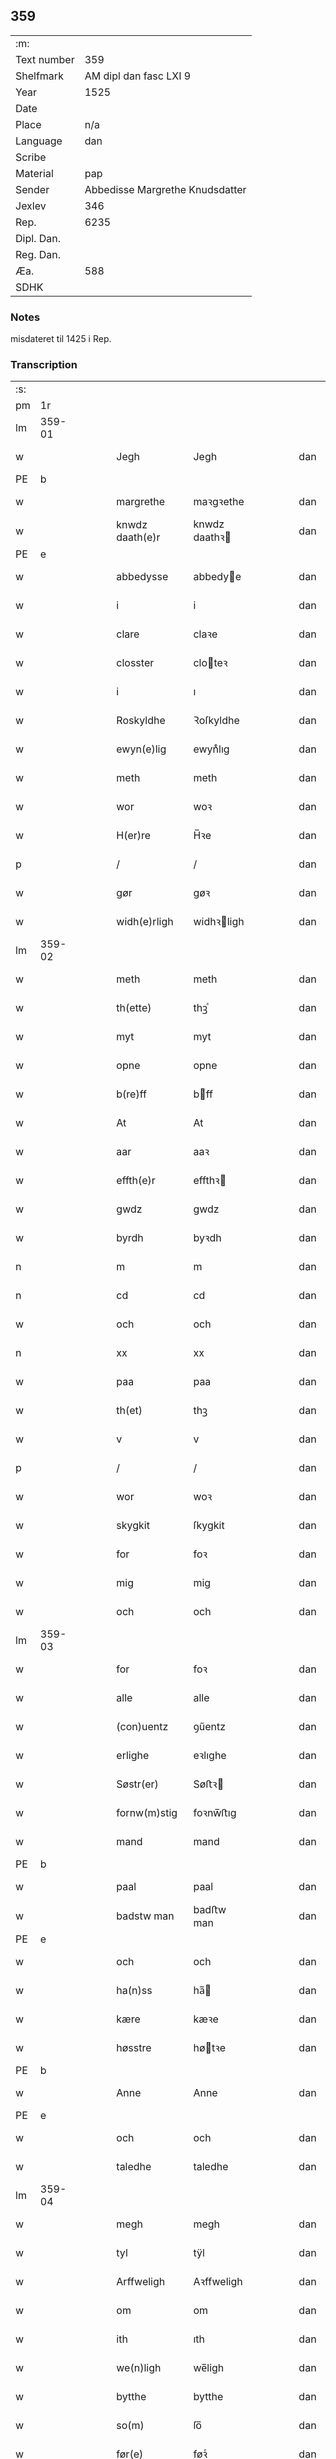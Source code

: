 ** 359
| :m:         |                                 |
| Text number |                             359 |
| Shelfmark   |          AM dipl dan fasc LXI 9 |
| Year        |                            1525 |
| Date        |                                 |
| Place       |                             n/a |
| Language    |                             dan |
| Scribe      |                                 |
| Material    |                             pap |
| Sender      | Abbedisse Margrethe Knudsdatter |
| Jexlev      |                             346 |
| Rep.        |                            6235 |
| Dipl. Dan.  |                                 |
| Reg. Dan.   |                                 |
| Æa.         |                             588 |
| SDHK        |                                 |

*** Notes
misdateret til 1425 i Rep.

*** Transcription
| :s: |        |   |   |   |   |                 |               |   |   |   |   |     |   |   |    |        |
| pm  |     1r |   |   |   |   |                 |               |   |   |   |   |     |   |   |    |        |
| lm  | 359-01 |   |   |   |   |                 |               |   |   |   |   |     |   |   |    |        |
| w   |        |   |   |   |   | Jegh            | Jegh          |   |   |   |   | dan |   |   |    | 359-01 |
| PE  | b      |    |   |   |   |                      |              |   |   |   |   |     |   |   |   |               |
| w   |        |   |   |   |   | margrethe       | maꝛgꝛethe     |   |   |   |   | dan |   |   |    | 359-01 |
| w   |        |   |   |   |   | knwdz daath(e)r | knwdz daathꝛ |   |   |   |   | dan |   |   |    | 359-01 |
| PE  | e      |    |   |   |   |                      |              |   |   |   |   |     |   |   |   |               |
| w   |        |   |   |   |   | abbedysse       | abbedye      |   |   |   |   | dan |   |   |    | 359-01 |
| w   |        |   |   |   |   | i               | i             |   |   |   |   | dan |   |   |    | 359-01 |
| w   |        |   |   |   |   | clare           | claꝛe         |   |   |   |   | dan |   |   |    | 359-01 |
| w   |        |   |   |   |   | closster        | cloteꝛ       |   |   |   |   | dan |   |   |    | 359-01 |
| w   |        |   |   |   |   | i               | ı             |   |   |   |   | dan |   |   |    | 359-01 |
| w   |        |   |   |   |   | Roskyldhe       | Ꝛoſkyldhe     |   |   |   |   | dan |   |   |    | 359-01 |
| w   |        |   |   |   |   | ewyn(e)lig      | ewynͤlıg       |   |   |   |   | dan |   |   |    | 359-01 |
| w   |        |   |   |   |   | meth            | meth          |   |   |   |   | dan |   |   |    | 359-01 |
| w   |        |   |   |   |   | wor             | woꝛ           |   |   |   |   | dan |   |   |    | 359-01 |
| w   |        |   |   |   |   | H(er)re         | H̅ꝛe           |   |   |   |   | dan |   |   |    | 359-01 |
| p   |        |   |   |   |   | /               | /             |   |   |   |   | dan |   |   |    | 359-01 |
| w   |        |   |   |   |   | gør             | gøꝛ           |   |   |   |   | dan |   |   |    | 359-01 |
| w   |        |   |   |   |   | widh(e)rligh    | widhꝛligh    |   |   |   |   | dan |   |   |    | 359-01 |
| lm  | 359-02 |   |   |   |   |                 |               |   |   |   |   |     |   |   |    |        |
| w   |        |   |   |   |   | meth            | meth          |   |   |   |   | dan |   |   |    | 359-02 |
| w   |        |   |   |   |   | th(ette)        | thꝫͤ           |   |   |   |   | dan |   |   |    | 359-02 |
| w   |        |   |   |   |   | myt             | myt           |   |   |   |   | dan |   |   |    | 359-02 |
| w   |        |   |   |   |   | opne            | opne          |   |   |   |   | dan |   |   |    | 359-02 |
| w   |        |   |   |   |   | b(re)ff         | bff          |   |   |   |   | dan |   |   |    | 359-02 |
| w   |        |   |   |   |   | At              | At            |   |   |   |   | dan |   |   |    | 359-02 |
| w   |        |   |   |   |   | aar             | aaꝛ           |   |   |   |   | dan |   |   |    | 359-02 |
| w   |        |   |   |   |   | effth(e)r       | effthꝛ       |   |   |   |   | dan |   |   |    | 359-02 |
| w   |        |   |   |   |   | gwdz            | gwdz          |   |   |   |   | dan |   |   |    | 359-02 |
| w   |        |   |   |   |   | byrdh           | byꝛdh         |   |   |   |   | dan |   |   |    | 359-02 |
| n   |        |   |   |   |   | m               | m             |   |   |   |   | dan |   |   |    | 359-02 |
| n   |        |   |   |   |   | cd              | cd            |   |   |   |   | dan |   |   |    | 359-02 |
| w   |        |   |   |   |   | och             | och           |   |   |   |   | dan |   |   |    | 359-02 |
| n   |        |   |   |   |   | xx              | xx            |   |   |   |   | dan |   |   |    | 359-02 |
| w   |        |   |   |   |   | paa             | paa           |   |   |   |   | dan |   |   |    | 359-02 |
| w   |        |   |   |   |   | th(et)          | thꝫ           |   |   |   |   | dan |   |   |    | 359-02 |
| w   |        |   |   |   |   | v               | v             |   |   |   |   | dan |   |   |    | 359-02 |
| p   |        |   |   |   |   | /               | /             |   |   |   |   | dan |   |   |    | 359-02 |
| w   |        |   |   |   |   | wor             | woꝛ           |   |   |   |   | dan |   |   |    | 359-02 |
| w   |        |   |   |   |   | skygkit         | ſkygkit       |   |   |   |   | dan |   |   |    | 359-02 |
| w   |        |   |   |   |   | for             | foꝛ           |   |   |   |   | dan |   |   |    | 359-02 |
| w   |        |   |   |   |   | mig             | mig           |   |   |   |   | dan |   |   |    | 359-02 |
| w   |        |   |   |   |   | och             | och           |   |   |   |   | dan |   |   |    | 359-02 |
| lm  | 359-03 |   |   |   |   |                 |               |   |   |   |   |     |   |   |    |        |
| w   |        |   |   |   |   | for             | foꝛ           |   |   |   |   | dan |   |   |    | 359-03 |
| w   |        |   |   |   |   | alle            | alle          |   |   |   |   | dan |   |   |    | 359-03 |
| w   |        |   |   |   |   | (con)uentz      | ꝯűentz        |   |   |   |   | dan |   |   |    | 359-03 |
| w   |        |   |   |   |   | erlighe         | eꝛlıghe       |   |   |   |   | dan |   |   |    | 359-03 |
| w   |        |   |   |   |   | Søstr(er)       | Søﬅꝛ         |   |   |   |   | dan |   |   |    | 359-03 |
| w   |        |   |   |   |   | fornw(m)stig    | foꝛnw̅ﬅıg      |   |   |   |   | dan |   |   |    | 359-03 |
| w   |        |   |   |   |   | mand            | mand          |   |   |   |   | dan |   |   |    | 359-03 |
| PE  | b      |    |   |   |   |                      |              |   |   |   |   |     |   |   |   |               |
| w   |        |   |   |   |   | paal            | paal          |   |   |   |   | dan |   |   |    | 359-03 |
| w   |        |   |   |   |   | badstw man      | badﬅw man     |   |   |   |   | dan |   |   |    | 359-03 |
| PE  | e      |    |   |   |   |                      |              |   |   |   |   |     |   |   |   |               |
| w   |        |   |   |   |   | och             | och           |   |   |   |   | dan |   |   |    | 359-03 |
| w   |        |   |   |   |   | ha(n)ss         | ha̅           |   |   |   |   | dan |   |   |    | 359-03 |
| w   |        |   |   |   |   | kære            | kæꝛe          |   |   |   |   | dan |   |   |    | 359-03 |
| w   |        |   |   |   |   | høsstre         | høtꝛe        |   |   |   |   | dan |   |   |    | 359-03 |
| PE  | b      |    |   |   |   |                      |              |   |   |   |   |     |   |   |   |               |
| w   |        |   |   |   |   | Anne            | Anne          |   |   |   |   | dan |   |   |    | 359-03 |
| PE  | e      |    |   |   |   |                      |              |   |   |   |   |     |   |   |   |               |
| w   |        |   |   |   |   | och             | och           |   |   |   |   | dan |   |   |    | 359-03 |
| w   |        |   |   |   |   | taledhe         | taledhe       |   |   |   |   | dan |   |   |    | 359-03 |
| lm  | 359-04 |   |   |   |   |                 |               |   |   |   |   |     |   |   |    |        |
| w   |        |   |   |   |   | megh            | megh          |   |   |   |   | dan |   |   |    | 359-04 |
| w   |        |   |   |   |   | tyl             | tÿl           |   |   |   |   | dan |   |   |    | 359-04 |
| w   |        |   |   |   |   | Arffweligh      | Aꝛffweligh    |   |   |   |   | dan |   |   |    | 359-04 |
| w   |        |   |   |   |   | om              | om            |   |   |   |   | dan |   |   |    | 359-04 |
| w   |        |   |   |   |   | ith             | ıth           |   |   |   |   | dan |   |   |    | 359-04 |
| w   |        |   |   |   |   | we(n)ligh       | we̅ligh        |   |   |   |   | dan |   |   |    | 359-04 |
| w   |        |   |   |   |   | bytthe          | bytthe        |   |   |   |   | dan |   |   |    | 359-04 |
| w   |        |   |   |   |   | so(m)           | ſo̅            |   |   |   |   | dan |   |   |    | 359-04 |
| w   |        |   |   |   |   | før(e)          | føꝛͤ           |   |   |   |   | dan |   |   |    | 359-04 |
| PE  | b      |    |   |   |   |                      |              |   |   |   |   |     |   |   |   |               |
| w   |        |   |   |   |   | paaild          | paaild        |   |   |   |   | dan |   |   |    | 359-04 |
| PE  | e      |    |   |   |   |                      |              |   |   |   |   |     |   |   |   |               |
| w   |        |   |   |   |   | oc              | oc            |   |   |   |   | dan |   |   |    | 359-04 |
| w   |        |   |   |   |   | hans            | hans          |   |   |   |   | dan |   |   |    | 359-04 |
| w   |        |   |   |   |   | høstr(e)        | høﬅꝛ         |   |   |   |   | dan |   |   |    | 359-04 |
| w   |        |   |   |   |   | wylle           | wylle         |   |   |   |   | dan |   |   |    | 359-04 |
| w   |        |   |   |   |   | gøre            | gøꝛe          |   |   |   |   | dan |   |   |    | 359-04 |
| w   |        |   |   |   |   | i               | ı             |   |   |   |   | dan |   |   |    | 359-04 |
| w   |        |   |   |   |   | mellw(m)        | mellw̅         |   |   |   |   | dan |   |   |    | 359-04 |
| w   |        |   |   |   |   | woss            | wo           |   |   |   |   | dan |   |   |    | 359-04 |
| w   |        |   |   |   |   | her             | heꝛ           |   |   |   |   | dan |   |   |    | 359-04 |
| w   |        |   |   |   |   | i               | ı             |   |   |   |   | dan |   |   |    | 359-04 |
| w   |        |   |   |   |   | closst(e)r      | clotꝛ       |   |   |   |   | dan |   |   |    | 359-04 |
| lm  | 359-05 |   |   |   |   |                 |               |   |   |   |   |     |   |   |    |        |
| w   |        |   |   |   |   | och             | och           |   |   |   |   | dan |   |   |    | 359-05 |
| w   |        |   |   |   |   | thw(m)          | thw̅           |   |   |   |   | dan |   |   |    | 359-05 |
| w   |        |   |   |   |   | Tha             | Tha           |   |   |   |   | dan |   |   |    | 359-05 |
| w   |        |   |   |   |   | bødhe           | bødhe         |   |   |   |   | dan |   |   |    | 359-05 |
| w   |        |   |   |   |   | the             | the           |   |   |   |   | dan |   |   |    | 359-05 |
| w   |        |   |   |   |   | saa             | ſaa           |   |   |   |   | dan |   |   |    | 359-05 |
| w   |        |   |   |   |   | tyl             | tÿl           |   |   |   |   | dan |   |   |    | 359-05 |
| w   |        |   |   |   |   | At              | At            |   |   |   |   | dan |   |   | =  | 359-05 |
| w   |        |   |   |   |   | the             | the           |   |   |   |   | dan |   |   | == | 359-05 |
| w   |        |   |   |   |   | wille           | wille         |   |   |   |   | dan |   |   |    | 359-05 |
| w   |        |   |   |   |   | wndhe           | wndhe         |   |   |   |   | dan |   |   |    | 359-05 |
| w   |        |   |   |   |   | tyl             | tyl           |   |   |   |   | dan |   |   |    | 359-05 |
| w   |        |   |   |   |   | clostr(e)       | cloﬅꝛ        |   |   |   |   | dan |   |   |    | 359-05 |
| w   |        |   |   |   |   | thør(is)        | thøꝛꝭ         |   |   |   |   | dan |   |   |    | 359-05 |
| w   |        |   |   |   |   | byngni(n)gh     | byngni̅gh      |   |   |   |   | dan |   |   |    | 359-05 |
| w   |        |   |   |   |   | oc              | oc            |   |   |   |   | dan |   |   |    | 359-05 |
| w   |        |   |   |   |   | forbæry(n)gh    | foꝛbæꝛÿ̅gh     |   |   |   |   | dan |   |   |    | 359-05 |
| w   |        |   |   |   |   | som             | ſom           |   |   |   |   | dan |   |   |    | 359-05 |
| w   |        |   |   |   |   | the             | the           |   |   |   |   | dan |   |   |    | 359-05 |
| w   |        |   |   |   |   | haffdhe         | haffdhe       |   |   |   |   | dan |   |   |    | 359-05 |
| lm  | 359-06 |   |   |   |   |                 |               |   |   |   |   |     |   |   |    |        |
| w   |        |   |   |   |   | bygth           | bygth         |   |   |   |   | dan |   |   |    | 359-06 |
| w   |        |   |   |   |   | paa             | paa           |   |   |   |   | dan |   |   |    | 359-06 |
| w   |        |   |   |   |   | closst(er)s     | clots       |   |   |   |   | dan |   |   |    | 359-06 |
| w   |        |   |   |   |   | iordz           | ıoꝛdz         |   |   |   |   | dan |   |   |    | 359-06 |
| w   |        |   |   |   |   | som             | ſom           |   |   |   |   | dan |   |   |    | 359-06 |
| w   |        |   |   |   |   | the             | the           |   |   |   |   | dan |   |   |    | 359-06 |
| w   |        |   |   |   |   | haffdhe         | haffdhe       |   |   |   |   | dan |   |   |    | 359-06 |
| w   |        |   |   |   |   | gyffwid         | gyffwid       |   |   |   |   | dan |   |   |    | 359-06 |
| w   |        |   |   |   |   | ii              | ii            |   |   |   |   | dan |   |   |    | 359-06 |
| w   |        |   |   |   |   | s(killing)      |              |   |   |   |   | dan |   |   |    | 359-06 |
| w   |        |   |   |   |   | g(rat)          | gꝭ            |   |   |   |   | dan |   |   |    | 359-06 |
| w   |        |   |   |   |   | tyl             | tÿl           |   |   |   |   | dan |   |   |    | 359-06 |
| w   |        |   |   |   |   | faaren          | faaꝛen        |   |   |   |   | dan |   |   |    | 359-06 |
| w   |        |   |   |   |   | til             | tıl           |   |   |   |   | dan |   |   |    | 359-06 |
| w   |        |   |   |   |   | iorskyl         | ıoꝛſkyl       |   |   |   |   | dan |   |   |    | 359-06 |
| w   |        |   |   |   |   | Saa             | Saa           |   |   |   |   | dan |   |   |    | 359-06 |
| w   |        |   |   |   |   | m(et)           | mꝫ            |   |   |   |   | dan |   |   |    | 359-06 |
| w   |        |   |   |   |   | skeel           | ſkeel         |   |   |   |   | dan |   |   |    | 359-06 |
| w   |        |   |   |   |   | och             | och           |   |   |   |   | dan |   |   |    | 359-06 |
| w   |        |   |   |   |   | wylkordh        | wylkoꝛdh      |   |   |   |   | dan |   |   |    | 359-06 |
| lm  | 359-07 |   |   |   |   |                 |               |   |   |   |   |     |   |   |    |        |
| w   |        |   |   |   |   | wylle           | wylle         |   |   |   |   | dan |   |   |    | 359-07 |
| w   |        |   |   |   |   | for(nefnde)     | foꝛͤ           |   |   |   |   | dan |   |   |    | 359-07 |
| PE  | b      |    |   |   |   |                      |              |   |   |   |   |     |   |   |   |               |
| w   |        |   |   |   |   | paael           | paael         |   |   |   |   | dan |   |   |    | 359-07 |
| w   |        |   |   |   |   | bastwma(n)      | baﬅwma̅        |   |   |   |   | dan |   |   |    | 359-07 |
| PE  | e      |    |   |   |   |                      |              |   |   |   |   |     |   |   |   |               |
| w   |        |   |   |   |   | Och             | Och           |   |   |   |   | dan |   |   |    | 359-07 |
| w   |        |   |   |   |   | hans            | hans          |   |   |   |   | dan |   |   |    | 359-07 |
| w   |        |   |   |   |   | høstr(e)        | høﬅꝛ         |   |   |   |   | dan |   |   |    | 359-07 |
| w   |        |   |   |   |   | Affladhe        | Affladhe      |   |   |   |   | dan |   |   |    | 359-07 |
| w   |        |   |   |   |   | thør(is)        | thøꝛꝭ         |   |   |   |   | dan |   |   |    | 359-07 |
| w   |        |   |   |   |   | byngningh       | byngningh     |   |   |   |   | dan |   |   |    | 359-07 |
| w   |        |   |   |   |   | til             | til           |   |   |   |   | dan |   |   |    | 359-07 |
| w   |        |   |   |   |   | closter         | cloﬅeꝛ        |   |   |   |   | dan |   |   |    | 359-07 |
| w   |        |   |   |   |   | At              | At            |   |   |   |   | dan |   |   | =  | 359-07 |
| w   |        |   |   |   |   | the             | the           |   |   |   |   | dan |   |   | == | 359-07 |
| w   |        |   |   |   |   | skwlle          | ſkwlle        |   |   |   |   | dan |   |   |    | 359-07 |
| w   |        |   |   |   |   | igh(e)n         | ighn̅          |   |   |   |   | dan |   |   |    | 359-07 |
| w   |        |   |   |   |   | haffwe          | haffwe        |   |   |   |   | dan |   |   |    | 359-07 |
| lm  | 359-08 |   |   |   |   |                 |               |   |   |   |   |     |   |   |    |        |
| w   |        |   |   |   |   | ith             | ıth           |   |   |   |   | dan |   |   |    | 359-08 |
| w   |        |   |   |   |   | aff             | aff           |   |   |   |   | dan |   |   |    | 359-08 |
| w   |        |   |   |   |   | clost(er)s      | cloﬅ        |   |   |   |   | dan |   |   |    | 359-08 |
| w   |        |   |   |   |   | hwss            | hw           |   |   |   |   | dan |   |   |    | 359-08 |
| w   |        |   |   |   |   | So(m)           | So̅            |   |   |   |   | dan |   |   |    | 359-08 |
| w   |        |   |   |   |   | ligger          | lıggeꝛ        |   |   |   |   | dan |   |   |    | 359-08 |
| w   |        |   |   |   |   | paa             | paa           |   |   |   |   | dan |   |   |    | 359-08 |
| w   |        |   |   |   |   | wor             | woꝛ           |   |   |   |   | dan |   |   |    | 359-08 |
| w   |        |   |   |   |   | kirkæ           | kıꝛkæ         |   |   |   |   | dan |   |   |    | 359-08 |
| w   |        |   |   |   |   | gaar            | gaaꝛ          |   |   |   |   | dan |   |   |    | 359-08 |
| w   |        |   |   |   |   | wed             | wed           |   |   |   |   | dan |   |   |    | 359-08 |
| w   |        |   |   |   |   | th(e)n          | thn̅           |   |   |   |   | dan |   |   |    | 359-08 |
| w   |        |   |   |   |   | søndhr(e)       | ſøndhꝛ       |   |   |   |   | dan |   |   |    | 359-08 |
| w   |        |   |   |   |   | stætthe         | ﬅætthe        |   |   |   |   | dan |   |   |    | 359-08 |
| w   |        |   |   |   |   | Ath             | Ath           |   |   |   |   | dan |   |   |    | 359-08 |
| w   |        |   |   |   |   | nydhe           | nydhe         |   |   |   |   | dan |   |   |    | 359-08 |
| w   |        |   |   |   |   | brwghe          | bꝛwghe        |   |   |   |   | dan |   |   |    | 359-08 |
| w   |        |   |   |   |   | oc              | oc            |   |   |   |   | dan |   |   |    | 359-08 |
| w   |        |   |   |   |   | beholle         | beholle       |   |   |   |   | dan |   |   |    | 359-08 |
| lm  | 359-09 |   |   |   |   |                 |               |   |   |   |   |     |   |   |    |        |
| w   |        |   |   |   |   | Ffrith          | Ffꝛith        |   |   |   |   | dan |   |   |    | 359-09 |
| w   |        |   |   |   |   | och             | och           |   |   |   |   | dan |   |   |    | 359-09 |
| w   |        |   |   |   |   | qwyth           | qwyth         |   |   |   |   | dan |   |   |    | 359-09 |
| w   |        |   |   |   |   | wdh(e)n         | wdhn̅          |   |   |   |   | dan |   |   |    | 359-09 |
| w   |        |   |   |   |   | landgylle       | landgÿlle     |   |   |   |   | dan |   |   |    | 359-09 |
| w   |        |   |   |   |   | ell(e)r         | ellꝛ         |   |   |   |   | dan |   |   |    | 359-09 |
| w   |        |   |   |   |   | tyngghe         | tyngghe       |   |   |   |   | dan |   |   |    | 359-09 |
| w   |        |   |   |   |   | i               | i             |   |   |   |   | dan |   |   |    | 359-09 |
| w   |        |   |   |   |   | bægg(is)        | bæggꝭ         |   |   |   |   | dan |   |   |    | 359-09 |
| w   |        |   |   |   |   | tørr(is)        | tøꝛꝛꝭ         |   |   |   |   | dan |   |   |    | 359-09 |
| w   |        |   |   |   |   | lyffz           | lyffz         |   |   |   |   | dan |   |   |    | 359-09 |
| w   |        |   |   |   |   | tydh            | tÿdh          |   |   |   |   | dan |   |   |    | 359-09 |
| w   |        |   |   |   |   | hwylken         | hwylken       |   |   |   |   | dan |   |   |    | 359-09 |
| w   |        |   |   |   |   | som             | ſom           |   |   |   |   | dan |   |   |    | 359-09 |
| w   |        |   |   |   |   | læng{g}h        | læng{g}h      |   |   |   |   | dan |   |   |    | 359-09 |
| w   |        |   |   |   |   | leffwer         | leffweꝛ       |   |   |   |   | dan |   |   |    | 359-09 |
| lm  | 359-10 |   |   |   |   |                 |               |   |   |   |   |     |   |   |    |        |
| w   |        |   |   |   |   | och             | och           |   |   |   |   | dan |   |   |    | 359-10 |
| w   |        |   |   |   |   | begg(is)        | beggꝭ         |   |   |   |   | dan |   |   |    | 359-10 |
| w   |        |   |   |   |   | thør(is)        | thøꝛꝭ         |   |   |   |   | dan |   |   |    | 359-10 |
| w   |        |   |   |   |   | søn             | ſøn           |   |   |   |   | dan |   |   |    | 359-10 |
| PE  | b      |    |   |   |   |                      |              |   |   |   |   |     |   |   |   |               |
| w   |        |   |   |   |   | lawrys          | lawꝛys        |   |   |   |   | dan |   |   |    | 359-10 |
| w   |        |   |   |   |   | paaelss(øn)     | paaelſ       |   |   |   |   | dan |   |   |    | 359-10 |
| PE  | e      |    |   |   |   |                      |              |   |   |   |   |     |   |   |   |               |
| w   |        |   |   |   |   | At              | At            |   |   |   |   | dan |   |   |    | 359-10 |
| w   |        |   |   |   |   | nydhe           | nydhe         |   |   |   |   | dan |   |   |    | 359-10 |
| w   |        |   |   |   |   | effth(e)r       | effthꝛ       |   |   |   |   | dan |   |   |    | 359-10 |
| w   |        |   |   |   |   | tør(is)         | tøꝛꝭ          |   |   |   |   | dan |   |   |    | 359-10 |
| w   |        |   |   |   |   | dødh            | dødh          |   |   |   |   | dan |   |   |    | 359-10 |
| p   |        |   |   |   |   | /               | /             |   |   |   |   | dan |   |   |    | 359-10 |
| w   |        |   |   |   |   | Jt(em)          | Jtꝭ           |   |   |   |   | lat |   |   |    | 359-10 |
| w   |        |   |   |   |   | saa             | ſaa           |   |   |   |   | dan |   |   |    | 359-10 |
| p   |        |   |   |   |   | /               | /             |   |   |   |   | dan |   |   |    | 359-10 |
| w   |        |   |   |   |   | At              | At            |   |   |   |   | dan |   |   |    | 359-10 |
| w   |        |   |   |   |   | naagith         | naagıth       |   |   |   |   | dan |   |   |    | 359-10 |
| w   |        |   |   |   |   | paa             | paa           |   |   |   |   | dan |   |   |    | 359-10 |
| w   |        |   |   |   |   | kwnne           | kwnne         |   |   |   |   | dan |   |   |    | 359-10 |
| lm  | 359-11 |   |   |   |   |                 |               |   |   |   |   |     |   |   |    |        |
| w   |        |   |   |   |   | ko(m)me         | ko̅me          |   |   |   |   | dan |   |   |    | 359-11 |
| w   |        |   |   |   |   | th(et)          | thꝫ           |   |   |   |   | dan |   |   |    | 359-11 |
| w   |        |   |   |   |   | gwdh            | gwdh          |   |   |   |   | dan |   |   |    | 359-11 |
| w   |        |   |   |   |   | forbywdhe       | foꝛbywdhe     |   |   |   |   | dan |   |   |    | 359-11 |
| p   |        |   |   |   |   | /               | /             |   |   |   |   | dan |   |   |    | 359-11 |
| w   |        |   |   |   |   | At              | At            |   |   |   |   | dan |   |   |    | 359-11 |
| w   |        |   |   |   |   | sa(m)me         | ſa̅me          |   |   |   |   | dan |   |   |    | 359-11 |
| w   |        |   |   |   |   | hwss            | hw           |   |   |   |   | dan |   |   |    | 359-11 |
| w   |        |   |   |   |   | ko(m)me         | ko̅me          |   |   |   |   | dan |   |   |    | 359-11 |
| w   |        |   |   |   |   | th(em)          | thͫ            |   |   |   |   | dan |   |   |    | 359-11 |
| w   |        |   |   |   |   | fra             | fꝛa           |   |   |   |   | dan |   |   |    | 359-11 |
| w   |        |   |   |   |   | met             | met           |   |   |   |   | dan |   |   |    | 359-11 |
| w   |        |   |   |   |   | offr(e) wol     | offꝛ wol     |   |   |   |   | dan |   |   |    | 359-11 |
| w   |        |   |   |   |   | ell(e)r         | ellꝛ         |   |   |   |   | dan |   |   |    | 359-11 |
| w   |        |   |   |   |   | magth           | magth         |   |   |   |   | dan |   |   |    | 359-11 |
| p   |        |   |   |   |   | /               | /             |   |   |   |   | dan |   |   |    | 359-11 |
| w   |        |   |   |   |   | tha             | tha           |   |   |   |   | dan |   |   |    | 359-11 |
| w   |        |   |   |   |   | skwlle          | ſkwlle        |   |   |   |   | dan |   |   |    | 359-11 |
| w   |        |   |   |   |   | for(nefnde)     | foꝛͤ           |   |   |   |   | dan |   |   |    | 359-11 |
| PE  | b      |    |   |   |   |                      |              |   |   |   |   |     |   |   |   |               |
| w   |        |   |   |   |   | paail           | paail         |   |   |   |   | dan |   |   |    | 359-11 |
| PE  | e      |    |   |   |   |                      |              |   |   |   |   |     |   |   |   |               |
| lm  | 359-12 |   |   |   |   |                 |               |   |   |   |   |     |   |   |    |        |
| w   |        |   |   |   |   | och             | och           |   |   |   |   | dan |   |   |    | 359-12 |
| w   |        |   |   |   |   | hans            | hans          |   |   |   |   | dan |   |   |    | 359-12 |
| w   |        |   |   |   |   | høsstre         | høtꝛe        |   |   |   |   | dan |   |   |    | 359-12 |
| w   |        |   |   |   |   | ko(m)me         | ko̅me          |   |   |   |   | dan |   |   |    | 359-12 |
| w   |        |   |   |   |   | tyl             | tyl           |   |   |   |   | dan |   |   |    | 359-12 |
| w   |        |   |   |   |   | thør(is)        | thøꝛꝭ         |   |   |   |   | dan |   |   |    | 359-12 |
| w   |        |   |   |   |   | bygningh        | bygningh      |   |   |   |   | dan |   |   |    | 359-12 |
| w   |        |   |   |   |   | och             | och           |   |   |   |   | dan |   |   |    | 359-12 |
| w   |        |   |   |   |   | hwss            | hw           |   |   |   |   | dan |   |   |    | 359-12 |
| w   |        |   |   |   |   | igh(e)n         | ighn̅          |   |   |   |   | dan |   |   |    | 359-12 |
| w   |        |   |   |   |   | och             | och           |   |   |   |   | dan |   |   |    | 359-12 |
| w   |        |   |   |   |   | iorskyl         | ıoꝛſkyl       |   |   |   |   | dan |   |   |    | 359-12 |
| w   |        |   |   |   |   | so(m)           | ſo̅            |   |   |   |   | dan |   |   |    | 359-12 |
| w   |        |   |   |   |   | the             | the           |   |   |   |   | dan |   |   |    | 359-12 |
| w   |        |   |   |   |   | haffdhe         | haffdhe       |   |   |   |   | dan |   |   |    | 359-12 |
| w   |        |   |   |   |   | Aff             | Aff           |   |   |   |   | dan |   |   |    | 359-12 |
| w   |        |   |   |   |   | closst(e)r      | clotꝛ       |   |   |   |   | dan |   |   |    | 359-12 |
| w   |        |   |   |   |   | tyl             | tyl           |   |   |   |   | dan |   |   |    | 359-12 |
| lm  | 359-13 |   |   |   |   |                 |               |   |   |   |   |     |   |   |    |        |
| w   |        |   |   |   |   | Ffarn           | Ffaꝛn         |   |   |   |   | dan |   |   |    | 359-13 |
| p   |        |   |   |   |   | /               | /             |   |   |   |   | dan |   |   |    | 359-13 |
| w   |        |   |   |   |   | et(cetera)      | etꝭͬ           |   |   |   |   | lat |   |   |    | 359-13 |
| w   |        |   |   |   |   | Tha             | Tha           |   |   |   |   | dan |   |   |    | 359-13 |
| w   |        |   |   |   |   | swaredhe        | ſwaꝛedhe      |   |   |   |   | dan |   |   |    | 359-13 |
| w   |        |   |   |   |   | ieg             | ıeg           |   |   |   |   | dan |   |   |    | 359-13 |
| w   |        |   |   |   |   | for(nefnde)     | foꝛͤ           |   |   |   |   | dan |   |   |    | 359-13 |
| PE  | b      |    |   |   |   |                      |              |   |   |   |   |     |   |   |   |               |
| w   |        |   |   |   |   | marg(er)the     | maꝛgthe      |   |   |   |   | dan |   |   |    | 359-13 |
| w   |        |   |   |   |   | knwdz           | knwdz         |   |   |   |   | dan |   |   |    | 359-13 |
| w   |        |   |   |   |   | daatth(e)r      | daatthꝛ      |   |   |   |   | dan |   |   |    | 359-13 |
| PE  | e      |    |   |   |   |                      |              |   |   |   |   |     |   |   |   |               |
| w   |        |   |   |   |   | meth            | meth          |   |   |   |   | dan |   |   |    | 359-13 |
| w   |        |   |   |   |   | alle            | alle          |   |   |   |   | dan |   |   |    | 359-13 |
| w   |        |   |   |   |   | søsst(er)s      | ſøts        |   |   |   |   | dan |   |   |    | 359-13 |
| w   |        |   |   |   |   | samtyckæ        | ſamtyckæ      |   |   |   |   | dan |   |   |    | 359-13 |
| w   |        |   |   |   |   | och             | och           |   |   |   |   | dan |   |   |    | 359-13 |
| w   |        |   |   |   |   | wyllie          | wyllie        |   |   |   |   | dan |   |   |    | 359-13 |
| p   |        |   |   |   |   | /               | /             |   |   |   |   | dan |   |   |    | 359-13 |
| w   |        |   |   |   |   | /               | /             |   |   |   |   | dan |   |   |    | 359-13 |
| p   |        |   |   |   |   | /               | /             |   |   |   |   | dan |   |   |    | 359-13 |
| lm  | 359-14 |   |   |   |   |                 |               |   |   |   |   |     |   |   |    |        |
| w   |        |   |   |   |   | Tyl             | Tÿl           |   |   |   |   | dan |   |   |    | 359-14 |
| w   |        |   |   |   |   | sa(m)me         | ſa̅me          |   |   |   |   | dan |   |   |    | 359-14 |
| w   |        |   |   |   |   | forskreffne     | foꝛſkꝛeffne   |   |   |   |   | dan |   |   |    | 359-14 |
| w   |        |   |   |   |   | ord             | oꝛd           |   |   |   |   | dan |   |   |    | 359-14 |
| w   |        |   |   |   |   | och             | och           |   |   |   |   | dan |   |   |    | 359-14 |
| w   |        |   |   |   |   | Artidæ          | Aꝛtidæ        |   |   |   |   | dan |   |   |    | 359-14 |
| w   |        |   |   |   |   | At              | At            |   |   |   |   | dan |   |   |    | 359-14 |
| w   |        |   |   |   |   | saa             | ſaa           |   |   |   |   | dan |   |   |    | 359-14 |
| w   |        |   |   |   |   | skwlle          | ſkwlle        |   |   |   |   | dan |   |   |    | 359-14 |
| w   |        |   |   |   |   | wæ(re)          | wæ           |   |   |   |   | dan |   |   |    | 359-14 |
| w   |        |   |   |   |   | i               | i             |   |   |   |   | dan |   |   |    | 359-14 |
| w   |        |   |   |   |   | alle            | alle          |   |   |   |   | dan |   |   |    | 359-14 |
| w   |        |   |   |   |   | maadhe          | maadhe        |   |   |   |   | dan |   |   |    | 359-14 |
| w   |        |   |   |   |   | som             | ſo           |   |   |   |   | dan |   |   |    | 359-14 |
| w   |        |   |   |   |   | ther(is)        | theꝛꝭ         |   |   |   |   | dan |   |   |    | 359-14 |
| w   |        |   |   |   |   | begæryngh       | begæꝛyngh     |   |   |   |   | dan |   |   |    | 359-14 |
| w   |        |   |   |   |   | wor             | woꝛ           |   |   |   |   | dan |   |   |    | 359-14 |
| w   |        |   |   |   |   | vdh(e)n         | vdhn̅          |   |   |   |   | dan |   |   |    | 359-14 |
| lm  | 359-15 |   |   |   |   |                 |               |   |   |   |   |     |   |   |    |        |
| w   |        |   |   |   |   | Tiaagh(e)n      | Tıaaghn̅       |   |   |   |   | dan |   |   |    | 359-15 |
| w   |        |   |   |   |   | swigh(et)       | ſwıghꝫ        |   |   |   |   | dan |   |   |    | 359-15 |
| w   |        |   |   |   |   | ell(e)r         | ellꝛ         |   |   |   |   | dan |   |   |    | 359-15 |
| w   |        |   |   |   |   | forderwyn       | foꝛdeꝛwyn     |   |   |   |   | dan |   |   |    | 359-15 |
| w   |        |   |   |   |   | æller           | ælleꝛ         |   |   |   |   | dan |   |   |    | 359-15 |
| w   |        |   |   |   |   | naag(e)r        | naagꝛ        |   |   |   |   | dan |   |   |    | 359-15 |
| w   |        |   |   |   |   | ny              | ny            |   |   |   |   | dan |   |   |    | 359-15 |
| w   |        |   |   |   |   | fwndh           | fwndh         |   |   |   |   | dan |   |   |    | 359-15 |
| w   |        |   |   |   |   | som             | ſo           |   |   |   |   | dan |   |   |    | 359-15 |
| w   |        |   |   |   |   | paa             | paa           |   |   |   |   | dan |   |   |    | 359-15 |
| w   |        |   |   |   |   | find(is)        | findꝭ         |   |   |   |   | dan |   |   |    | 359-15 |
| w   |        |   |   |   |   | nw              | nw            |   |   |   |   | dan |   |   |    | 359-15 |
| p   |        |   |   |   |   | /               | /             |   |   |   |   | dan |   |   |    | 359-15 |
| w   |        |   |   |   |   | meth            | meth          |   |   |   |   | dan |   |   |    | 359-15 |
| w   |        |   |   |   |   | th(ette)        | thꝫͤ           |   |   |   |   | dan |   |   |    | 359-15 |
| w   |        |   |   |   |   | mith            | mith          |   |   |   |   | dan |   |   |    | 359-15 |
| w   |        |   |   |   |   | opne            | opne          |   |   |   |   | dan |   |   |    | 359-15 |
| w   |        |   |   |   |   | breff           | bꝛeff         |   |   |   |   | dan |   |   |    | 359-15 |
| lm  | 359-16 |   |   |   |   |                 |               |   |   |   |   |     |   |   |    |        |
| w   |        |   |   |   |   | Tyl             | Tyl           |   |   |   |   | dan |   |   |    | 359-16 |
| w   |        |   |   |   |   | ladh(e)r        | ladhꝛ        |   |   |   |   | dan |   |   |    | 359-16 |
| w   |        |   |   |   |   | at              | at            |   |   |   |   | dan |   |   |    | 359-16 |
| w   |        |   |   |   |   | for(nefnde)     | foꝛͤ           |   |   |   |   | dan |   |   |    | 359-16 |
| PE  | b      |    |   |   |   |                      |              |   |   |   |   |     |   |   |   |               |
| w   |        |   |   |   |   | paail           | paail         |   |   |   |   | dan |   |   |    | 359-16 |
| w   |        |   |   |   |   | bastwma(m)      | baﬅwma̅        |   |   |   |   | dan |   |   |    | 359-16 |
| PE  | e      |    |   |   |   |                      |              |   |   |   |   |     |   |   |   |               |
| w   |        |   |   |   |   | och             | och           |   |   |   |   | dan |   |   |    | 359-16 |
| w   |        |   |   |   |   | hanss           | han          |   |   |   |   | dan |   |   |    | 359-16 |
| w   |        |   |   |   |   | høsstr(e)       | høtꝛ        |   |   |   |   | dan |   |   |    | 359-16 |
| w   |        |   |   |   |   | skwlle          | ſkwlle        |   |   |   |   | dan |   |   |    | 359-16 |
| w   |        |   |   |   |   | nydhe           | nydhe         |   |   |   |   | dan |   |   |    | 359-16 |
| w   |        |   |   |   |   | och             | och           |   |   |   |   | dan |   |   |    | 359-16 |
| w   |        |   |   |   |   | beholle         | beholle       |   |   |   |   | dan |   |   |    | 359-16 |
| w   |        |   |   |   |   | sa(m)me         | ſa̅me          |   |   |   |   | dan |   |   |    | 359-16 |
| w   |        |   |   |   |   | hwss            | hw           |   |   |   |   | dan |   |   |    | 359-16 |
| w   |        |   |   |   |   | her             | heꝛ           |   |   |   |   | dan |   |   |    | 359-16 |
| w   |        |   |   |   |   | paa             | paa           |   |   |   |   | dan |   |   |    | 359-16 |
| lm  | 359-17 |   |   |   |   |                 |               |   |   |   |   |     |   |   |    |        |
| w   |        |   |   |   |   | byrkæ           | byꝛkæ         |   |   |   |   | dan |   |   |    | 359-17 |
| w   |        |   |   |   |   | gaarin          | gaaꝛin        |   |   |   |   | dan |   |   |    | 359-17 |
| w   |        |   |   |   |   | som             | ſo           |   |   |   |   | dan |   |   |    | 359-17 |
| w   |        |   |   |   |   | the             | the           |   |   |   |   | dan |   |   |    | 359-17 |
| w   |        |   |   |   |   | nw              | nw            |   |   |   |   | dan |   |   |    | 359-17 |
| w   |        |   |   |   |   | i               | ı             |   |   |   |   | dan |   |   |    | 359-17 |
| w   |        |   |   |   |   | boo             | boo           |   |   |   |   | dan |   |   |    | 359-17 |
| w   |        |   |   |   |   | thør(is)        | thøꝛꝭ         |   |   |   |   | dan |   |   |    | 359-17 |
| w   |        |   |   |   |   | lyff(et)th      | lyffꝫth       |   |   |   |   | dan |   |   |    | 359-17 |
| w   |        |   |   |   |   | tydh            | tydh          |   |   |   |   | dan |   |   |    | 359-17 |
| w   |        |   |   |   |   | wdh(e)n         | wdhn̅          |   |   |   |   | dan |   |   |    | 359-17 |
| w   |        |   |   |   |   | langylle        | langÿlle      |   |   |   |   | dan |   |   |    | 359-17 |
| w   |        |   |   |   |   | {o}ch           | {o}ch         |   |   |   |   | dan |   |   |    | 359-17 |
| w   |        |   |   |   |   | saa             | ſaa           |   |   |   |   | dan |   |   |    | 359-17 |
| w   |        |   |   |   |   | tyl             | tyl           |   |   |   |   | dan |   |   |    | 359-17 |
| w   |        |   |   |   |   | closster        | cloteꝛ       |   |   |   |   | dan |   |   |    | 359-17 |
| w   |        |   |   |   |   | igh(e)n         | ighn̅          |   |   |   |   | dan |   |   |    | 359-17 |
| lm  | 359-18 |   |   |   |   |                 |               |   |   |   |   |     |   |   |    |        |
| w   |        |   |   |   |   | wdh(e)n         | wdhn̅          |   |   |   |   | dan |   |   |    | 359-18 |
| w   |        |   |   |   |   | All             | All           |   |   |   |   | dan |   |   |    | 359-18 |
| w   |        |   |   |   |   | gh(e)nsyelsse   | ghn̅ſyele     |   |   |   |   | dan |   |   |    | 359-18 |
| w   |        |   |   |   |   | effth(e)r       | effthꝛ       |   |   |   |   | dan |   |   |    | 359-18 |
| w   |        |   |   |   |   | thør(is)        | thøꝛꝭ         |   |   |   |   | dan |   |   |    | 359-18 |
| w   |        |   |   |   |   | dødh            | dødh          |   |   |   |   | dan |   |   |    | 359-18 |
| w   |        |   |   |   |   | och             | och           |   |   |   |   | dan |   |   |    | 359-18 |
| w   |        |   |   |   |   | barn            | baꝛn          |   |   |   |   | dan |   |   |    | 359-18 |
| w   |        |   |   |   |   | effth(e)r       | effthꝛ       |   |   |   |   | dan |   |   |    | 359-18 |
| w   |        |   |   |   |   | th(em)          | thͫ            |   |   |   |   | dan |   |   |    | 359-18 |
| w   |        |   |   |   |   | Tyl             | Tyl           |   |   |   |   | dan |   |   |    | 359-18 |
| w   |        |   |   |   |   | ydh(e)rmere     | ydhꝛmeꝛe     |   |   |   |   | dan |   |   |    | 359-18 |
| w   |        |   |   |   |   | wissingh        | wiingh       |   |   |   |   | dan |   |   |    | 359-18 |
| w   |        |   |   |   |   | och             | och           |   |   |   |   | dan |   |   |    | 359-18 |
| w   |        |   |   |   |   | bædre           | bædꝛe         |   |   |   |   | dan |   |   |    | 359-18 |
| lm  | 359-19 |   |   |   |   |                 |               |   |   |   |   |     |   |   |    |        |
| w   |        |   |   |   |   | Fforwary(n)     | Ffoꝛwaꝛy̅      |   |   |   |   | dan |   |   |    | 359-19 |
| w   |        |   |   |   |   | trycker         | tꝛyckeꝛ       |   |   |   |   | dan |   |   |    | 359-19 |
| w   |        |   |   |   |   | iegh            | ıegh          |   |   |   |   | dan |   |   |    | 359-19 |
| w   |        |   |   |   |   | mith            | mith          |   |   |   |   | dan |   |   |    | 359-19 |
| w   |        |   |   |   |   | æmmydz          | æmmydz        |   |   |   |   | dan |   |   |    | 359-19 |
| w   |        |   |   |   |   | insiclle        | inſiclle      |   |   |   |   | dan |   |   |    | 359-19 |
| w   |        |   |   |   |   | nædh(e)n        | nædhn̅         |   |   |   |   | dan |   |   |    | 359-19 |
| w   |        |   |   |   |   | for             | foꝛ           |   |   |   |   | dan |   |   |    | 359-19 |
| w   |        |   |   |   |   | th(ette)        | thꝫͤ           |   |   |   |   | dan |   |   |    | 359-19 |
| w   |        |   |   |   |   | Opne            | Opne          |   |   |   |   | dan |   |   |    | 359-19 |
| w   |        |   |   |   |   | breffh          | bꝛeffh        |   |   |   |   | dan |   |   |    | 359-19 |
| :e: |        |   |   |   |   |                 |               |   |   |   |   |     |   |   |    |        |
